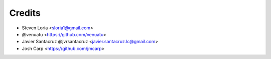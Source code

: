 =======
Credits
=======

* Steven Loria <sloria1@gmail.com>
* @venuatu <https://github.com/venuatu>
* Javier Santacruz @jvrsantacruz <javier.santacruz.lc@gmail.com>
* Josh Carp <https://github.com/jmcarp>
